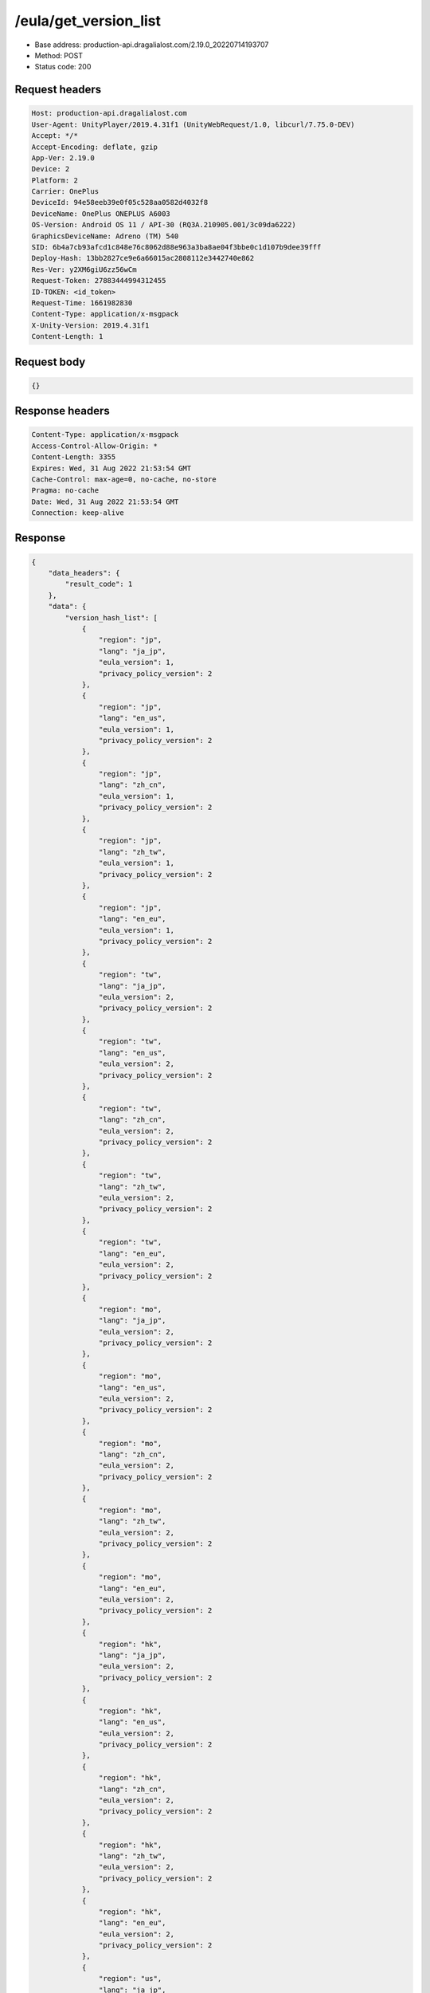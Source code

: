 /eula/get_version_list
=======================

- Base address: production-api.dragalialost.com/2.19.0_20220714193707
- Method: POST
- Status code: 200

Request headers
----------------

.. code-block:: text

	Host: production-api.dragalialost.com	User-Agent: UnityPlayer/2019.4.31f1 (UnityWebRequest/1.0, libcurl/7.75.0-DEV)	Accept: */*	Accept-Encoding: deflate, gzip	App-Ver: 2.19.0	Device: 2	Platform: 2	Carrier: OnePlus	DeviceId: 94e58eeb39e0f05c528aa0582d4032f8	DeviceName: OnePlus ONEPLUS A6003	OS-Version: Android OS 11 / API-30 (RQ3A.210905.001/3c09da6222)	GraphicsDeviceName: Adreno (TM) 540	SID: 6b4a7cb93afcd1c848e76c8062d88e963a3ba8ae04f3bbe0c1d107b9dee39fff	Deploy-Hash: 13bb2827ce9e6a66015ac2808112e3442740e862	Res-Ver: y2XM6giU6zz56wCm	Request-Token: 27883444994312455	ID-TOKEN: <id_token>	Request-Time: 1661982830	Content-Type: application/x-msgpack	X-Unity-Version: 2019.4.31f1	Content-Length: 1

Request body
----------------

.. code-block:: json

	{}

Response headers
----------------

.. code-block:: text

	Content-Type: application/x-msgpack	Access-Control-Allow-Origin: *	Content-Length: 3355	Expires: Wed, 31 Aug 2022 21:53:54 GMT	Cache-Control: max-age=0, no-cache, no-store	Pragma: no-cache	Date: Wed, 31 Aug 2022 21:53:54 GMT	Connection: keep-alive

Response
----------------

.. code-block:: json

	{
	    "data_headers": {
	        "result_code": 1
	    },
	    "data": {
	        "version_hash_list": [
	            {
	                "region": "jp",
	                "lang": "ja_jp",
	                "eula_version": 1,
	                "privacy_policy_version": 2
	            },
	            {
	                "region": "jp",
	                "lang": "en_us",
	                "eula_version": 1,
	                "privacy_policy_version": 2
	            },
	            {
	                "region": "jp",
	                "lang": "zh_cn",
	                "eula_version": 1,
	                "privacy_policy_version": 2
	            },
	            {
	                "region": "jp",
	                "lang": "zh_tw",
	                "eula_version": 1,
	                "privacy_policy_version": 2
	            },
	            {
	                "region": "jp",
	                "lang": "en_eu",
	                "eula_version": 1,
	                "privacy_policy_version": 2
	            },
	            {
	                "region": "tw",
	                "lang": "ja_jp",
	                "eula_version": 2,
	                "privacy_policy_version": 2
	            },
	            {
	                "region": "tw",
	                "lang": "en_us",
	                "eula_version": 2,
	                "privacy_policy_version": 2
	            },
	            {
	                "region": "tw",
	                "lang": "zh_cn",
	                "eula_version": 2,
	                "privacy_policy_version": 2
	            },
	            {
	                "region": "tw",
	                "lang": "zh_tw",
	                "eula_version": 2,
	                "privacy_policy_version": 2
	            },
	            {
	                "region": "tw",
	                "lang": "en_eu",
	                "eula_version": 2,
	                "privacy_policy_version": 2
	            },
	            {
	                "region": "mo",
	                "lang": "ja_jp",
	                "eula_version": 2,
	                "privacy_policy_version": 2
	            },
	            {
	                "region": "mo",
	                "lang": "en_us",
	                "eula_version": 2,
	                "privacy_policy_version": 2
	            },
	            {
	                "region": "mo",
	                "lang": "zh_cn",
	                "eula_version": 2,
	                "privacy_policy_version": 2
	            },
	            {
	                "region": "mo",
	                "lang": "zh_tw",
	                "eula_version": 2,
	                "privacy_policy_version": 2
	            },
	            {
	                "region": "mo",
	                "lang": "en_eu",
	                "eula_version": 2,
	                "privacy_policy_version": 2
	            },
	            {
	                "region": "hk",
	                "lang": "ja_jp",
	                "eula_version": 2,
	                "privacy_policy_version": 2
	            },
	            {
	                "region": "hk",
	                "lang": "en_us",
	                "eula_version": 2,
	                "privacy_policy_version": 2
	            },
	            {
	                "region": "hk",
	                "lang": "zh_cn",
	                "eula_version": 2,
	                "privacy_policy_version": 2
	            },
	            {
	                "region": "hk",
	                "lang": "zh_tw",
	                "eula_version": 2,
	                "privacy_policy_version": 2
	            },
	            {
	                "region": "hk",
	                "lang": "en_eu",
	                "eula_version": 2,
	                "privacy_policy_version": 2
	            },
	            {
	                "region": "us",
	                "lang": "ja_jp",
	                "eula_version": 1,
	                "privacy_policy_version": 6
	            },
	            {
	                "region": "us",
	                "lang": "en_us",
	                "eula_version": 1,
	                "privacy_policy_version": 6
	            },
	            {
	                "region": "us",
	                "lang": "zh_cn",
	                "eula_version": 1,
	                "privacy_policy_version": 6
	            },
	            {
	                "region": "us",
	                "lang": "zh_tw",
	                "eula_version": 1,
	                "privacy_policy_version": 6
	            },
	            {
	                "region": "us",
	                "lang": "en_eu",
	                "eula_version": 1,
	                "privacy_policy_version": 6
	            },
	            {
	                "region": "au",
	                "lang": "ja_jp",
	                "eula_version": 1,
	                "privacy_policy_version": 1
	            },
	            {
	                "region": "au",
	                "lang": "en_us",
	                "eula_version": 1,
	                "privacy_policy_version": 1
	            },
	            {
	                "region": "au",
	                "lang": "zh_cn",
	                "eula_version": 1,
	                "privacy_policy_version": 1
	            },
	            {
	                "region": "au",
	                "lang": "zh_tw",
	                "eula_version": 1,
	                "privacy_policy_version": 1
	            },
	            {
	                "region": "au",
	                "lang": "en_eu",
	                "eula_version": 1,
	                "privacy_policy_version": 1
	            },
	            {
	                "region": "nz",
	                "lang": "ja_jp",
	                "eula_version": 1,
	                "privacy_policy_version": 1
	            },
	            {
	                "region": "nz",
	                "lang": "en_us",
	                "eula_version": 1,
	                "privacy_policy_version": 1
	            },
	            {
	                "region": "nz",
	                "lang": "zh_cn",
	                "eula_version": 1,
	                "privacy_policy_version": 1
	            },
	            {
	                "region": "nz",
	                "lang": "zh_tw",
	                "eula_version": 1,
	                "privacy_policy_version": 1
	            },
	            {
	                "region": "nz",
	                "lang": "en_eu",
	                "eula_version": 1,
	                "privacy_policy_version": 1
	            },
	            {
	                "region": "sg",
	                "lang": "ja_jp",
	                "eula_version": 1,
	                "privacy_policy_version": 3
	            },
	            {
	                "region": "sg",
	                "lang": "en_us",
	                "eula_version": 1,
	                "privacy_policy_version": 3
	            },
	            {
	                "region": "sg",
	                "lang": "zh_cn",
	                "eula_version": 1,
	                "privacy_policy_version": 3
	            },
	            {
	                "region": "sg",
	                "lang": "zh_tw",
	                "eula_version": 1,
	                "privacy_policy_version": 3
	            },
	            {
	                "region": "sg",
	                "lang": "en_eu",
	                "eula_version": 1,
	                "privacy_policy_version": 3
	            },
	            {
	                "region": "ca",
	                "lang": "ja_jp",
	                "eula_version": 1,
	                "privacy_policy_version": 1
	            },
	            {
	                "region": "ca",
	                "lang": "en_us",
	                "eula_version": 1,
	                "privacy_policy_version": 1
	            },
	            {
	                "region": "ca",
	                "lang": "zh_cn",
	                "eula_version": 1,
	                "privacy_policy_version": 1
	            },
	            {
	                "region": "ca",
	                "lang": "zh_tw",
	                "eula_version": 1,
	                "privacy_policy_version": 1
	            },
	            {
	                "region": "ca",
	                "lang": "en_eu",
	                "eula_version": 1,
	                "privacy_policy_version": 1
	            },
	            {
	                "region": "gb",
	                "lang": "ja_jp",
	                "eula_version": 1,
	                "privacy_policy_version": 1
	            },
	            {
	                "region": "gb",
	                "lang": "en_us",
	                "eula_version": 1,
	                "privacy_policy_version": 1
	            },
	            {
	                "region": "gb",
	                "lang": "zh_cn",
	                "eula_version": 1,
	                "privacy_policy_version": 1
	            },
	            {
	                "region": "gb",
	                "lang": "zh_tw",
	                "eula_version": 1,
	                "privacy_policy_version": 1
	            },
	            {
	                "region": "gb",
	                "lang": "en_eu",
	                "eula_version": 1,
	                "privacy_policy_version": 1
	            },
	            {
	                "region": "ie",
	                "lang": "ja_jp",
	                "eula_version": 1,
	                "privacy_policy_version": 1
	            },
	            {
	                "region": "ie",
	                "lang": "en_us",
	                "eula_version": 1,
	                "privacy_policy_version": 1
	            },
	            {
	                "region": "ie",
	                "lang": "zh_cn",
	                "eula_version": 1,
	                "privacy_policy_version": 1
	            },
	            {
	                "region": "ie",
	                "lang": "zh_tw",
	                "eula_version": 1,
	                "privacy_policy_version": 1
	            },
	            {
	                "region": "ie",
	                "lang": "en_eu",
	                "eula_version": 1,
	                "privacy_policy_version": 1
	            }
	        ]
	    }
	}

Notes
------
